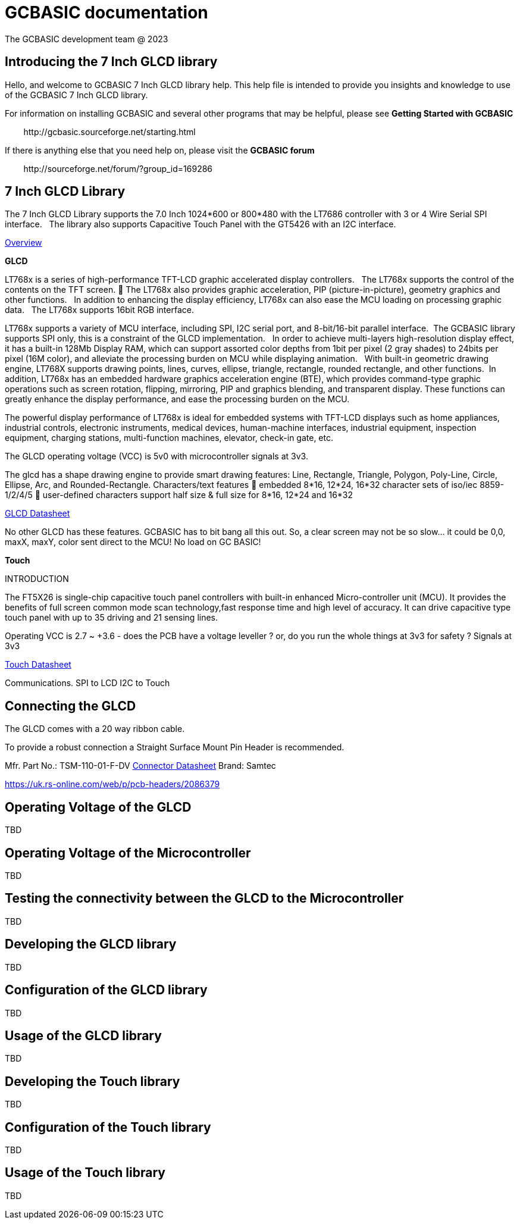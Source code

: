 = GCBASIC documentation
The GCBASIC development team @ 2023



:toc:
:toclevels: 5
:imagesdir: ./images


== Introducing the 7 Inch GLCD library

Hello, and welcome to GCBASIC 7 Inch GLCD library help. This help file is intended
to provide you insights and knowledge to use of the GCBASIC 7 Inch GLCD library.

For information on installing GCBASIC and several other programs that
may be helpful, please see *Getting Started with GCBASIC* 

&#160;&#160;&#160;&#160;&#160;&#160;&#160;&#160;\http://gcbasic.sourceforge.net/starting.html

If there is anything else that you need help on, please visit the *GCBASIC forum*
    
&#160;&#160;&#160;&#160;&#160;&#160;&#160;&#160;\http://sourceforge.net/forum/?group_id=169286

== 7 Inch GLCD Library

The 7 Inch GLCD Library supports the 7.0 Inch 1024*600 or 800*480 with the LT7686 controller with 3 or 4 Wire Serial SPI interface.&#160;&#160;
The library also supports Capacitive Touch Panel with the GT5426 with an I2C interface.

link:SSP0700A.pdf[Overview]


*GLCD*

LT768x is a series of high-performance TFT-LCD graphic accelerated display controllers.&#160;&#160;
The LT768x supports the control of the contents on the TFT screen.&#160;&#16;
The LT768x also provides graphic acceleration, PIP (picture-in-picture), geometry graphics and other functions.&#160;&#160;
In addition to enhancing the display efficiency, LT768x can also ease the MCU loading on processing graphic data.&#160;&#160;
The LT768x supports 16bit RGB interface.&#160;&#160;

LT768x supports a variety of MCU interface, including SPI, I2C serial port,
and 8-bit/16-bit parallel interface.&#160;&#160;The GCBASIC library supports SPI only, this is a constraint of the GLCD implementation.&#160;&#160;
In order to achieve multi-layers high-resolution display effect, it has a built-in 128Mb Display RAM, which can support assorted color depths from 1bit per pixel (2 gray shades) to
24bits per pixel (16M color), and alleviate the processing burden on MCU while displaying animation.&#160;&#160;
With built-in geometric drawing engine, LT768X supports drawing points, lines, curves, ellipse, triangle, rectangle,
rounded rectangle, and other functions.&#160;&#160;In addition, LT768x has an embedded hardware graphics acceleration
engine (BTE), which provides command-type graphic operations such as screen rotation, flipping, mirroring, PIP
and graphics blending, and transparent display. These functions can greatly enhance the display performance,
and ease the processing burden on the MCU.  

The powerful display performance of LT768x is ideal for embedded systems with TFT-LCD displays such as home appliances, industrial controls, electronic instruments,
medical devices, human-machine interfaces, industrial equipment, inspection equipment, charging stations, multi-function machines, elevator, check-in gate, etc.


The GLCD operating voltage (VCC) is 5v0 with microcontroller signals at 3v3.

The glcd has a shape drawing engine to provide smart drawing features:  Line, Rectangle, Triangle, Polygon, Poly-Line, Circle, Ellipse, Arc, and Rounded-Rectangle. 
Characters/text features  embedded 8*16, 12*24, 16*32 character sets of iso/iec 8859-1/2/4/5  user-defined characters support half size & full size for 8*16, 12*24 and 16*32

link:LT768x_DS_V42_ENG.pdf[GLCD Datasheet]

No other GLCD has these features.  GCBASIC has to bit bang all this out.  
So, a clear screen may not be so slow… it could be 0,0, maxX, maxY, color sent direct to the MCU!  No load on GC BASIC!

*Touch*


INTRODUCTION

The FT5X26 is single-chip capacitive touch panel controllers with built-in enhanced Micro-controller unit (MCU). 
It provides the benefits of full screen common mode scan technology,fast response time and high level of accuracy.
It can drive capacitive type touch panel with up to 35 driving and 21 sensing lines.

Operating VCC is 2.7 ~ +3.6  - does the PCB have a voltage leveller ? or, do you run the whole things at 3v3 for safety ?
Signals at 3v3
                

link:FocalTech-FT5x26.pdf[Touch Datasheet]

Communications.
                SPI to LCD
                I2C to Touch

== Connecting the GLCD 


The GLCD comes with a 20 way ribbon cable.&#160;&#160;

To provide a robust connection a Straight Surface Mount Pin Header is recommended.


Mfr. Part No.:
TSM-110-01-F-DV   link:A700000007168287.pdf[Connector Datasheet]
Brand:
Samtec

https://uk.rs-online.com/web/p/pcb-headers/2086379


== Operating Voltage of the GLCD

TBD

== Operating Voltage of the Microcontroller

TBD

== Testing the connectivity between the GLCD to the Microcontroller

TBD

== Developing the GLCD library

TBD

== Configuration of the GLCD library

TBD

== Usage of the GLCD library

TBD

== Developing the Touch library

TBD

== Configuration of the Touch library

TBD

== Usage of the Touch library

TBD


